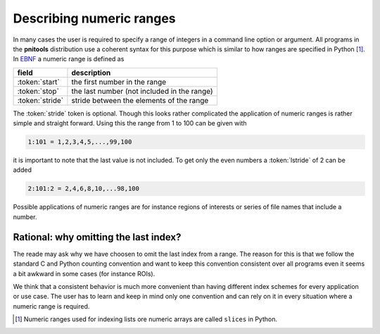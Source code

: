 
.. _numeric_ranges-label:

Describing numeric ranges
=========================

In many cases the user is required to specify a range of integers in a command
line option or argument. 
All programs in the **pnitools** distribution use a coherent syntax for this
purpose which is similar to how ranges are specified in Python
[#slice_footnote]_. 
In `EBNF`_ a numeric range is defined as 

.. productionlist:: numeric_range_rule
    numeric_range: start, ":" , stop, [":" stride ]
    start: index
    stop: index
    stride: index 
    index: { digit } 
    digit: "0" | "1" | "2" | "3" | "4" | "5" | "6" | "7" | "8" | "9"


===============  ===========================================
field            description
===============  ===========================================
:token:`start`   the first number in the range
:token:`stop`    the last number (not included in the range)
:token:`stride`  stride between the elements of the range
===============  ===========================================

The :token:`stride` token is optional. Though this looks rather complicated the
application of numeric ranges is rather simple and straight forward.
Using this the range from 1 to 100 can be given with

.. code-block:: text

    1:101 = 1,2,3,4,5,...,99,100

it is important to note that the last value is not included. To get only the
even numbers a :token:`lstride` of 2 can be added 

.. code-block:: text

    2:101:2 = 2,4,6,8,10,...98,100

Possible applications of numeric ranges are for instance regions of interests or
series of file names that include a number.

Rational: why omitting the last index?
--------------------------------------

The reade may ask why we have choosen to omit the last index from a range. The
reason for this is that we follow the standard C and Python counting
convention and want to keep this convention consistent over all programs even
it seems a bit awkward in some cases (for instance ROIs). 

We think that a consistent behavior is much more convenient than having
different index schemes for every application or use case. The user has to
learn and keep in mind only one convention and can rely on it in every
situation where a numeric range is required.

.. [#slice_footnote] Numeric ranges used for indexing lists ore numeric arrays
                     are called ``slices`` in Python.
.. _EBNF: https://en.wikipedia.org/wiki/Extended_Backus%E2%80%93Naur_Form
